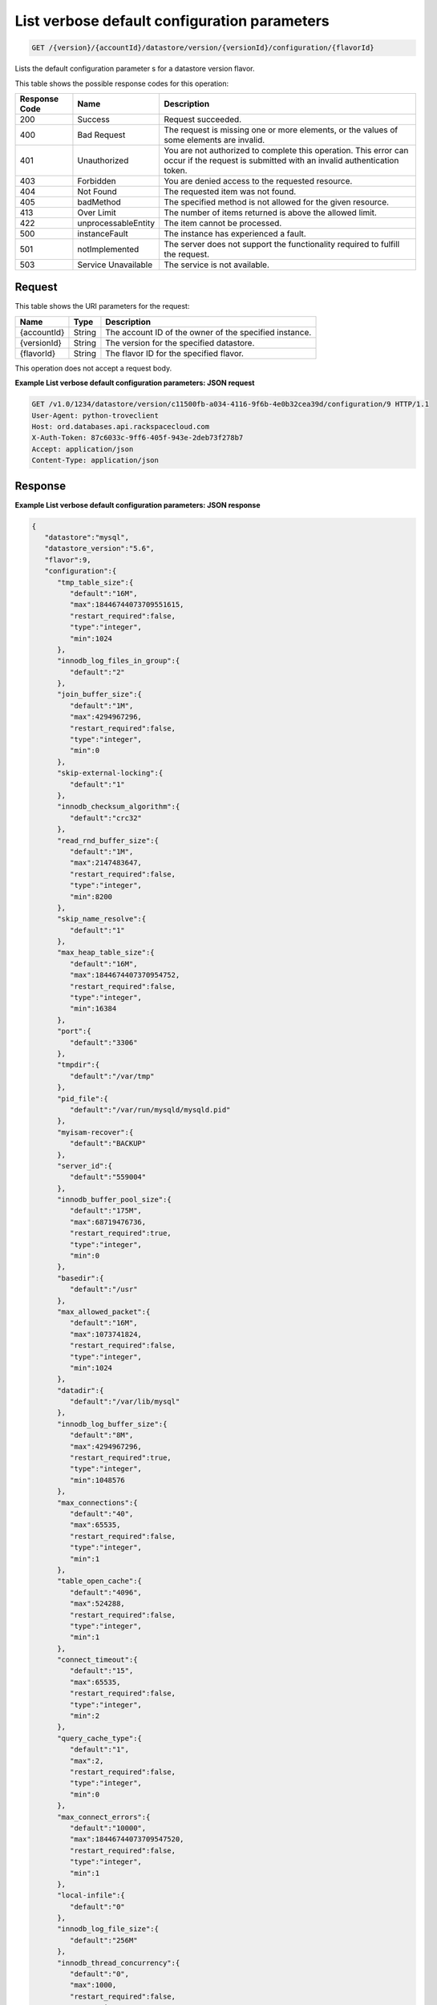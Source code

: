 
.. THIS OUTPUT IS GENERATED FROM THE WADL. DO NOT EDIT.

.. _api-operations-get-list-verbose-default-configuration-parameters-version-accountid-datastore-version-versionid-configuration-flavorid:

List verbose default configuration parameters
^^^^^^^^^^^^^^^^^^^^^^^^^^^^^^^^^^^^^^^^^^^^^^^^^^^^^^^^^^^^^^^^^^^^^^^^^^^^^^^^

.. code::

    GET /{version}/{accountId}/datastore/version/{versionId}/configuration/{flavorId}

Lists the default configuration parameter s for a datastore version flavor.



This table shows the possible response codes for this operation:


+--------------------------+-------------------------+-------------------------+
|Response Code             |Name                     |Description              |
+==========================+=========================+=========================+
|200                       |Success                  |Request succeeded.       |
+--------------------------+-------------------------+-------------------------+
|400                       |Bad Request              |The request is missing   |
|                          |                         |one or more elements, or |
|                          |                         |the values of some       |
|                          |                         |elements are invalid.    |
+--------------------------+-------------------------+-------------------------+
|401                       |Unauthorized             |You are not authorized   |
|                          |                         |to complete this         |
|                          |                         |operation. This error    |
|                          |                         |can occur if the request |
|                          |                         |is submitted with an     |
|                          |                         |invalid authentication   |
|                          |                         |token.                   |
+--------------------------+-------------------------+-------------------------+
|403                       |Forbidden                |You are denied access to |
|                          |                         |the requested resource.  |
+--------------------------+-------------------------+-------------------------+
|404                       |Not Found                |The requested item was   |
|                          |                         |not found.               |
+--------------------------+-------------------------+-------------------------+
|405                       |badMethod                |The specified method is  |
|                          |                         |not allowed for the      |
|                          |                         |given resource.          |
+--------------------------+-------------------------+-------------------------+
|413                       |Over Limit               |The number of items      |
|                          |                         |returned is above the    |
|                          |                         |allowed limit.           |
+--------------------------+-------------------------+-------------------------+
|422                       |unprocessableEntity      |The item cannot be       |
|                          |                         |processed.               |
+--------------------------+-------------------------+-------------------------+
|500                       |instanceFault            |The instance has         |
|                          |                         |experienced a fault.     |
+--------------------------+-------------------------+-------------------------+
|501                       |notImplemented           |The server does not      |
|                          |                         |support the              |
|                          |                         |functionality required   |
|                          |                         |to fulfill the request.  |
+--------------------------+-------------------------+-------------------------+
|503                       |Service Unavailable      |The service is not       |
|                          |                         |available.               |
+--------------------------+-------------------------+-------------------------+


Request
""""""""""""""""




This table shows the URI parameters for the request:

+--------------------------+-------------------------+-------------------------+
|Name                      |Type                     |Description              |
+==========================+=========================+=========================+
|{accountId}               |String                   |The account ID of the    |
|                          |                         |owner of the specified   |
|                          |                         |instance.                |
+--------------------------+-------------------------+-------------------------+
|{versionId}               |String                   |The version for the      |
|                          |                         |specified datastore.     |
+--------------------------+-------------------------+-------------------------+
|{flavorId}                |String                   |The flavor ID for the    |
|                          |                         |specified flavor.        |
+--------------------------+-------------------------+-------------------------+





This operation does not accept a request body.




**Example List verbose default configuration parameters: JSON request**


.. code::

    GET /v1.0/1234/datastore/version/c11500fb-a034-4116-9f6b-4e0b32cea39d/configuration/9 HTTP/1.1
    User-Agent: python-troveclient
    Host: ord.databases.api.rackspacecloud.com
    X-Auth-Token: 87c6033c-9ff6-405f-943e-2deb73f278b7
    Accept: application/json
    Content-Type: application/json
    


Response
""""""""""""""""










**Example List verbose default configuration parameters: JSON response**


.. code::

    {  
       "datastore":"mysql",
       "datastore_version":"5.6",
       "flavor":9,
       "configuration":{  
          "tmp_table_size":{  
             "default":"16M",
             "max":18446744073709551615,
             "restart_required":false,
             "type":"integer",
             "min":1024
          },
          "innodb_log_files_in_group":{  
             "default":"2"
          },
          "join_buffer_size":{  
             "default":"1M",
             "max":4294967296,
             "restart_required":false,
             "type":"integer",
             "min":0
          },
          "skip-external-locking":{  
             "default":"1"
          },
          "innodb_checksum_algorithm":{  
             "default":"crc32"
          },
          "read_rnd_buffer_size":{  
             "default":"1M",
             "max":2147483647,
             "restart_required":false,
             "type":"integer",
             "min":8200
          },
          "skip_name_resolve":{  
             "default":"1"
          },
          "max_heap_table_size":{  
             "default":"16M",
             "max":1844674407370954752,
             "restart_required":false,
             "type":"integer",
             "min":16384
          },
          "port":{  
             "default":"3306"
          },
          "tmpdir":{  
             "default":"/var/tmp"
          },
          "pid_file":{  
             "default":"/var/run/mysqld/mysqld.pid"
          },
          "myisam-recover":{  
             "default":"BACKUP"
          },
          "server_id":{  
             "default":"559004"
          },
          "innodb_buffer_pool_size":{  
             "default":"175M",
             "max":68719476736,
             "restart_required":true,
             "type":"integer",
             "min":0
          },
          "basedir":{  
             "default":"/usr"
          },
          "max_allowed_packet":{  
             "default":"16M",
             "max":1073741824,
             "restart_required":false,
             "type":"integer",
             "min":1024
          },
          "datadir":{  
             "default":"/var/lib/mysql"
          },
          "innodb_log_buffer_size":{  
             "default":"8M",
             "max":4294967296,
             "restart_required":true,
             "type":"integer",
             "min":1048576
          },
          "max_connections":{  
             "default":"40",
             "max":65535,
             "restart_required":false,
             "type":"integer",
             "min":1
          },
          "table_open_cache":{  
             "default":"4096",
             "max":524288,
             "restart_required":false,
             "type":"integer",
             "min":1
          },
          "connect_timeout":{  
             "default":"15",
             "max":65535,
             "restart_required":false,
             "type":"integer",
             "min":2
          },
          "query_cache_type":{  
             "default":"1",
             "max":2,
             "restart_required":false,
             "type":"integer",
             "min":0
          },
          "max_connect_errors":{  
             "default":"10000",
             "max":18446744073709547520,
             "restart_required":false,
             "type":"integer",
             "min":1
          },
          "local-infile":{  
             "default":"0"
          },
          "innodb_log_file_size":{  
             "default":"256M"
          },
          "innodb_thread_concurrency":{  
             "default":"0",
             "max":1000,
             "restart_required":false,
             "type":"integer",
             "min":0
          },
          "thread_stack":{  
             "default":"192K",
             "max":18446744073709547520,
             "restart_required":false,
             "type":"integer",
             "min":131072
          },
          "query_cache_limit":{  
             "default":"1M",
             "max":18446744073709547520,
             "restart_required":false,
             "type":"integer",
             "min":0
          },
          "wait_timeout":{  
             "default":"3600",
             "max":31536000,
             "restart_required":false,
             "type":"integer",
             "min":1
          },
          "user":{  
             "default":"mysql"
          },
          "query_cache_size":{  
             "default":"8M",
             "max":18446744073709547520,
             "restart_required":false,
             "type":"integer",
             "min":0
          },
          "innodb_data_file_path":{  
             "default":"ibdata1:10M:autoextend"
          },
          "performance_schema":{  
             "default":"off"
          },
          "default_storage_engine":{  
             "default":"innodb"
          },
          "log-error":{  
             "default":"/var/log/mysql/mysqld.log"
          },
          "sort_buffer_size":{  
             "default":"256K",
             "max":18446744073709547520,
             "restart_required":false,
             "type":"integer",
             "min":32768
          },
          "innodb_buffer_pool_instances":{  
             "default":"1"
          },
          "read_buffer_size":{  
             "default":"256K",
             "max":2147479552,
             "restart_required":false,
             "type":"integer",
             "min":8200
          },
          "open_files_limit":{  
             "default":"8192"
          },
          "innodb_io_capacity":{  
             "default":"200"
          },
          "innodb_file_per_table":{  
             "default":"1",
             "max":1,
             "restart_required":true,
             "type":"integer",
             "min":0
          },
          "innodb_open_files":{  
             "default":"8192",
             "max":4294967296,
             "restart_required":true,
             "type":"integer",
             "min":10
          },
          "key_buffer_size":{  
             "default":"50M",
             "max":4294967296,
             "restart_required":false,
             "type":"integer",
             "min":0
          },
          "innodb_io_capacity_max":{  
             "default":"400               # 2 x innodb_io_capacity"
          }
       }
    }
    
    


